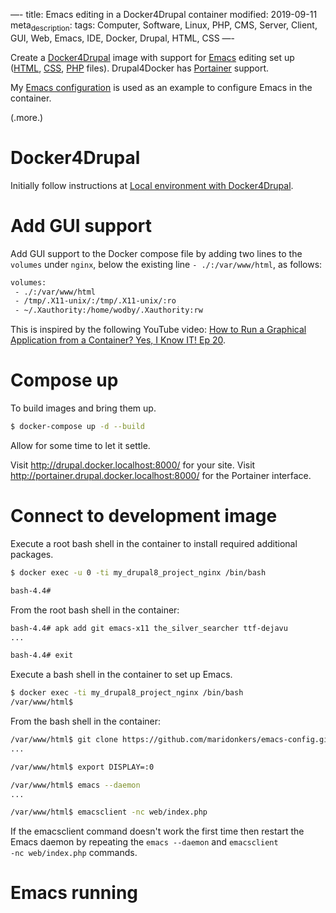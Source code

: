 ----
title: Emacs editing in a Docker4Drupal container
modified: 2019-09-11
meta_description: 
tags: Computer, Software, Linux, PHP, CMS, Server, Client, GUI, Web, Emacs, IDE, Docker, Drupal, HTML, CSS
----

#+OPTIONS: ^:nil

Create a [[https://github.com/wodby/docker4drupal][Docker4Drupal]] image with support for [[https://www.gnu.org/software/emacs/][Emacs]] editing set up
([[https://nl.wikipedia.org/wiki/HyperText_Markup_Language][HTML]], [[https://nl.wikipedia.org/wiki/Cascading_Style_Sheets][CSS]], [[http://www.php.net/][PHP]] files). Drupal4Docker has [[https://www.portainer.io/][Portainer]] support.

My [[https://github.com/maridonkers/emacs-config][Emacs configuration]] is used as an example to configure Emacs in the
container.

(.more.)

* Docker4Drupal
   :PROPERTIES:
   :CUSTOM_ID: docker4drupal
   :END:

Initially follow instructions at [[https://wodby.com/docker4drupal][Local environment with Docker4Drupal]].

* Add GUI support
   :PROPERTIES:
   :CUSTOM_ID: add-gui-support
   :END:

Add GUI support to the Docker compose file by adding two lines to the
=volumes= under =nginx=, below the existing line =- ./:/var/www/html=,
as follows:

#+BEGIN_SRC dockerfile
volumes:
 - ./:/var/www/html
 - /tmp/.X11-unix/:/tmp/.X11-unix/:ro
 - ~/.Xauthority:/home/wodby/.Xauthority:rw
#+END_SRC

This is inspired by the following YouTube video:
[[https://youtu.be/Jp58Osb1uFo][How to Run a Graphical Application from a Container? Yes, I Know IT! Ep 20]].

* Compose up
   :PROPERTIES:
   :CUSTOM_ID: compose-up
   :END:

To build images and bring them up.

#+BEGIN_SRC sh
  $ docker-compose up -d --build
#+END_SRC

Allow for some time to let it settle.

Visit [[http://drupal.docker.localhost:8000/]] for your site. Visit
[[http://portainer.drupal.docker.localhost:8000/]] for the Portainer
interface.

* Connect to development image
   :PROPERTIES:
   :CUSTOM_ID: connect-to-development-image
   :END:

Execute a root bash shell in the container to install required
additional packages.

#+BEGIN_SRC sh
  $ docker exec -u 0 -ti my_drupal8_project_nginx /bin/bash

  bash-4.4# 
#+END_SRC

From the root bash shell in the container:

#+BEGIN_SRC sh
  bash-4.4# apk add git emacs-x11 the_silver_searcher ttf-dejavu
  ...

  bash-4.4# exit
#+END_SRC

Execute a bash shell in the container to set up Emacs.

#+BEGIN_SRC sh
  $ docker exec -ti my_drupal8_project_nginx /bin/bash
  /var/www/html$ 
#+END_SRC

From the bash shell in the container:

#+BEGIN_SRC sh
  /var/www/html$ git clone https://github.com/maridonkers/emacs-config.git ~/.emacs.d
  ...

  /var/www/html$ export DISPLAY=:0

  /var/www/html$ emacs --daemon
  ...

  /var/www/html$ emacsclient -nc web/index.php
#+END_SRC

If the emacsclient command doesn't work the first time then restart
the Emacs daemon by repeating the =emacs --daemon= and =emacsclient
-nc web/index.php= commands.

* Emacs running
   :PROPERTIES:
   :CUSTOM_ID: emacs-running
   :END:

[[../images/drupal4docker-emacs.png]]
